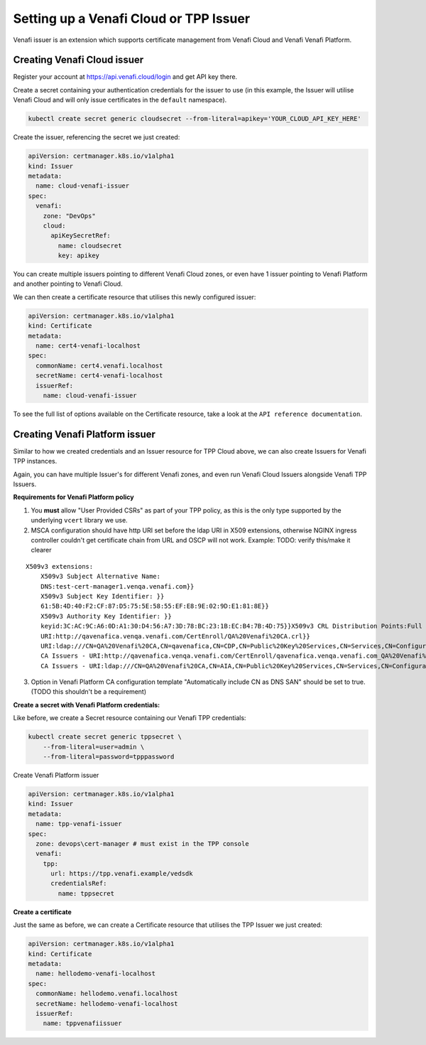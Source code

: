 Setting up a Venafi Cloud or TPP Issuer
=======================================

Venafi issuer is an extension which supports certificate management from Venafi
Cloud and Venafi Venafi Platform.

Creating Venafi Cloud issuer
----------------------------

Register your account at https://api.venafi.cloud/login and get API key there.

Create a secret containing your authentication credentials for the issuer to
use (in this example, the Issuer will utilise Venafi Cloud and will only issue
certificates in the ``default`` namespace).

.. code-block:: shell

    kubectl create secret generic cloudsecret --from-literal=apikey='YOUR_CLOUD_API_KEY_HERE'

Create the issuer, referencing the secret we just created:

.. code-block:: yaml

    apiVersion: certmanager.k8s.io/v1alpha1
    kind: Issuer
    metadata:
      name: cloud-venafi-issuer
    spec:
      venafi:
        zone: "DevOps"
        cloud:
          apiKeySecretRef:
            name: cloudsecret
            key: apikey

You can create multiple issuers pointing to different Venafi Cloud zones, or
even have 1 issuer pointing to Venafi Platform and another pointing to Venafi
Cloud.

We can then create a certificate resource that utilises this newly configured
issuer:

.. code-block:: yaml

    apiVersion: certmanager.k8s.io/v1alpha1
    kind: Certificate
    metadata:
      name: cert4-venafi-localhost
    spec:
      commonName: cert4.venafi.localhost
      secretName: cert4-venafi-localhost
      issuerRef:
        name: cloud-venafi-issuer

To see the full list of options available on the Certificate resource, take a
look at the ``API reference documentation``.

Creating Venafi Platform issuer
-------------------------------

Similar to how we created credentials and an Issuer resource for TPP Cloud
above, we can also create Issuers for Venafi TPP instances.

Again, you can have multiple Issuer's for different Venafi zones, and even run
Venafi Cloud Issuers alongside Venafi TPP Issuers.

**Requirements for Venafi Platform policy**

1. You **must** allow "User Provided CSRs" as part of your TPP policy, as this
   is the only type supported by the underlying ``vcert`` library we use.

2. MSCA configuration should have http URI set before the ldap URI in
   X509 extensions, otherwise NGINX ingress controller couldn't get
   certificate chain from URL and OSCP will not work. Example:
   TODO: verify this/make it clearer

::

    X509v3 extensions:
        X509v3 Subject Alternative Name:
        DNS:test-cert-manager1.venqa.venafi.com}}
        X509v3 Subject Key Identifier: }}
        61:5B:4D:40:F2:CF:87:D5:75:5E:58:55:EF:E8:9E:02:9D:E1:81:8E}}
        X509v3 Authority Key Identifier: }}
        keyid:3C:AC:9C:A6:0D:A1:30:D4:56:A7:3D:78:BC:23:1B:EC:B4:7B:4D:75}}X509v3 CRL Distribution Points:Full Name:
        URI:http://qavenafica.venqa.venafi.com/CertEnroll/QA%20Venafi%20CA.crl}}
        URI:ldap:///CN=QA%20Venafi%20CA,CN=qavenafica,CN=CDP,CN=Public%20Key%20Services,CN=Services,CN=Configuration,DC=venqa,DC=venafi,DC=com?certificateRevocationList?base?objectClass=cRLDistributionPoint}}{{Authority Information Access: }}
        CA Issuers - URI:http://qavenafica.venqa.venafi.com/CertEnroll/qavenafica.venqa.venafi.com_QA%20Venafi%20CA.crt}}
        CA Issuers - URI:ldap:///CN=QA%20Venafi%20CA,CN=AIA,CN=Public%20Key%20Services,CN=Services,CN=Configuration,DC=venqa,DC=venafi,DC=com?cACertificate?base?objectClass=certificationAuthority}}

3. Option in Venafi Platform CA configuration template "Automatically include
   CN as DNS SAN" should be set to true. (TODO this shouldn't be a requirement)

**Create a secret with Venafi Platform credentials:**

Like before, we create a Secret resource containing our Venafi TPP credentials:

.. code-block:: shell

    kubectl create secret generic tppsecret \
        --from-literal=user=admin \
        --from-literal=password=tpppassword

Create Venafi Platform issuer

.. code-block:: yaml

   apiVersion: certmanager.k8s.io/v1alpha1
   kind: Issuer
   metadata:
     name: tpp-venafi-issuer
   spec:
     zone: devops\cert-manager # must exist in the TPP console
     venafi:
       tpp:
         url: https://tpp.venafi.example/vedsdk
         credentialsRef:
           name: tppsecret

**Create a certificate**

Just the same as before, we can create a Certificate resource that utilises the
TPP Issuer we just created:

.. code-block:: yaml

   apiVersion: certmanager.k8s.io/v1alpha1
   kind: Certificate
   metadata:
     name: hellodemo-venafi-localhost
   spec:
     commonName: hellodemo.venafi.localhost
     secretName: hellodemo-venafi-localhost
     issuerRef:
       name: tppvenafiissuer
